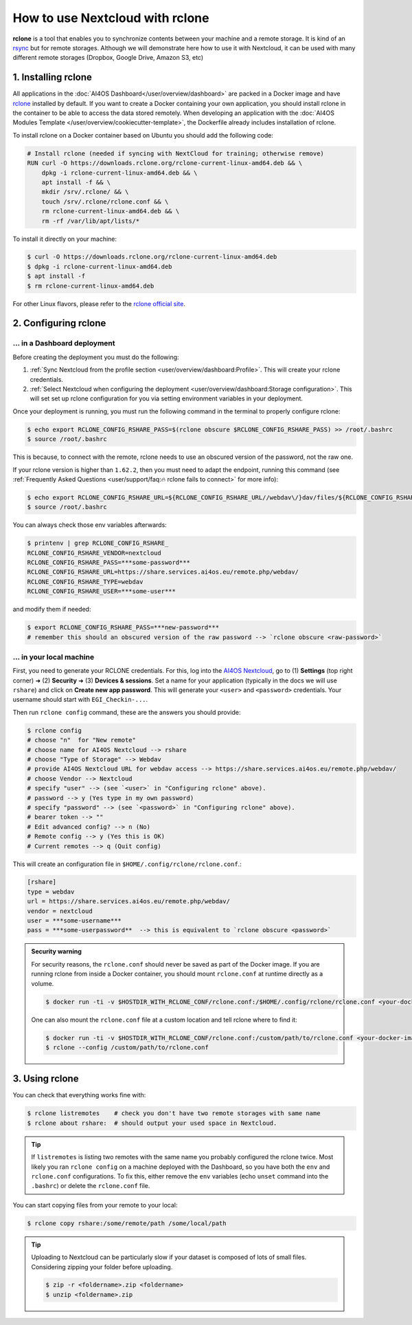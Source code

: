 How to use Nextcloud with rclone
================================

**rclone** is a tool that enables you to synchronize contents between your machine and a remote storage.
It is kind of an `rsync <https://linux.die.net/man/1/rsync>`__ but for remote storages.
Although we will demonstrate here how to use it with Nextcloud, it can be used with many different remote storages (Dropbox, Google Drive, Amazon S3, etc)


1. Installing rclone
--------------------

All applications in the :doc:`AI4OS Dashboard</user/overview/dashboard>` are packed in a Docker image and have `rclone <https://rclone.org/>`__ installed by default. If you want to create a Docker containing your own application, you should install rclone in the container to be able to access the data stored remotely. When developing an application with the :doc:`AI4OS Modules Template </user/overview/cookiecutter-template>`, the Dockerfile already includes installation of rclone.

To install rclone on a Docker container based on Ubuntu you should add the following code:

.. code-block:: docker

    # Install rclone (needed if syncing with NextCloud for training; otherwise remove)
    RUN curl -O https://downloads.rclone.org/rclone-current-linux-amd64.deb && \
        dpkg -i rclone-current-linux-amd64.deb && \
        apt install -f && \
        mkdir /srv/.rclone/ && \
        touch /srv/.rclone/rclone.conf && \
        rm rclone-current-linux-amd64.deb && \
        rm -rf /var/lib/apt/lists/*

To install it directly on your machine:

.. code-block:: console

    $ curl -O https://downloads.rclone.org/rclone-current-linux-amd64.deb
    $ dpkg -i rclone-current-linux-amd64.deb
    $ apt install -f
    $ rm rclone-current-linux-amd64.deb

For other Linux flavors, please refer to the `rclone official site <https://rclone.org/downloads/>`__.


2. Configuring rclone
---------------------

... in a Dashboard deployment
^^^^^^^^^^^^^^^^^^^^^^^^^^^^^

Before creating the deployment you must do the following:

1. :ref:`Sync Nextcloud from the profile section <user/overview/dashboard:Profile>`. This will create your rclone credentials.
2. :ref:`Select Nextcloud when configuring the deployment <user/overview/dashboard:Storage configuration>`. This will set set up rclone configuration for you via setting environment variables in your deployment.

Once your deployment is running, you must run the following command in the terminal to properly configure rclone:

.. code-block:: console

    $ echo export RCLONE_CONFIG_RSHARE_PASS=$(rclone obscure $RCLONE_CONFIG_RSHARE_PASS) >> /root/.bashrc
    $ source /root/.bashrc

.. We do this to spare users from having to install rclone in their local machines just to obscure the password.

This is because, to connect with the remote, rclone needs to use an obscured version of the password, not the raw one.

If your rclone version is higher than ``1.62.2``, then you must need to adapt the
endpoint, running this command
(see :ref:`Frequently Asked Questions <user/support/faq:🔥 rclone fails to connect>` for more info):

.. code-block:: console

    $ echo export RCLONE_CONFIG_RSHARE_URL=${RCLONE_CONFIG_RSHARE_URL//webdav\/}dav/files/${RCLONE_CONFIG_RSHARE_USER} >> /root/.bashrc
    $ source /root/.bashrc

You can always check those env variables afterwards:

.. code-block:: console

    $ printenv | grep RCLONE_CONFIG_RSHARE_
    RCLONE_CONFIG_RSHARE_VENDOR=nextcloud
    RCLONE_CONFIG_RSHARE_PASS=***some-password***
    RCLONE_CONFIG_RSHARE_URL=https://share.services.ai4os.eu/remote.php/webdav/
    RCLONE_CONFIG_RSHARE_TYPE=webdav
    RCLONE_CONFIG_RSHARE_USER=***some-user***

and modify them if needed:

.. code-block:: console

    $ export RCLONE_CONFIG_RSHARE_PASS=***new-password***
    # remember this should an obscured version of the raw password --> `rclone obscure <raw-password>`

... in your local machine
^^^^^^^^^^^^^^^^^^^^^^^^^

First, you need to generate your RCLONE credentials. For this, log into the `AI4OS Nextcloud <https://share.services.ai4os.eu/>`__,  go to (1) **Settings** (top right corner) ➜ (2) **Security** ➜ (3) **Devices & sessions**. Set a name for your application (typically in the docs we will use ``rshare``) and click on **Create new app password**. This will generate your ``<user>`` and ``<password>`` credentials. Your username should start with ``EGI_Checkin-...``.

.. image:: /_static/images/nextcloud/access.png

Then run ``rclone config`` command, these are the answers you should provide:

.. code-block:: console

    $ rclone config
    # choose "n"  for "New remote"
    # choose name for AI4OS Nextcloud --> rshare
    # choose "Type of Storage" --> Webdav
    # provide AI4OS Nextcloud URL for webdav access --> https://share.services.ai4os.eu/remote.php/webdav/
    # choose Vendor --> Nextcloud
    # specify "user" --> (see `<user>` in "Configuring rclone" above).
    # password --> y (Yes type in my own password)
    # specify "password" --> (see `<password>` in "Configuring rclone" above).
    # bearer token --> ""
    # Edit advanced config? --> n (No)
    # Remote config --> y (Yes this is OK)
    # Current remotes --> q (Quit config)

This will create an configuration file in ``$HOME/.config/rclone/rclone.conf``.:

.. code-block::

    [rshare]
    type = webdav
    url = https://share.services.ai4os.eu/remote.php/webdav/
    vendor = nextcloud
    user = ***some-username***
    pass = ***some-userpassword**  --> this is equivalent to `rclone obscure <password>`

.. admonition:: Security warning
    :class: tip

    For security reasons, the ``rclone.conf`` should never be saved as part of the Docker image. If you are running rclone from inside a Docker container, you should mount ``rclone.conf`` at runtime directly as a volume.

    .. code-block:: console

        $ docker run -ti -v $HOSTDIR_WITH_RCLONE_CONF/rclone.conf:/$HOME/.config/rclone/rclone.conf <your-docker-image>

    One can also mount the ``rclone.conf`` file at a custom location and tell rclone where to find it:

    .. code-block:: console

        $ docker run -ti -v $HOSTDIR_WITH_RCLONE_CONF/rclone.conf:/custom/path/to/rclone.conf <your-docker-image>
        $ rclone --config /custom/path/to/rclone.conf


3. Using rclone
---------------

You can check that everything works fine with:

.. code-block:: console

    $ rclone listremotes    # check you don't have two remote storages with same name
    $ rclone about rshare:  # should output your used space in Nextcloud.

.. tip::

    If ``listremotes`` is listing two remotes with the same name you probably configured the rclone twice.
    Most likely you ran ``rclone config`` on a machine deployed with the Dashboard, so you
    have both the ``env`` and ``rclone.conf`` configurations. To fix this, either remove the ``env`` variables
    (echo ``unset`` command into the ``.bashrc``) or delete the ``rclone.conf`` file.

You can start copying files from your remote to your local:

.. code-block:: console

    $ rclone copy rshare:/some/remote/path /some/local/path

.. tip::

    Uploading to Nextcloud can be particularly slow if your dataset is composed of lots of small files.
    Considering zipping your folder before uploading.

    .. code-block:: console

        $ zip -r <foldername>.zip <foldername>
        $ unzip <foldername>.zip
